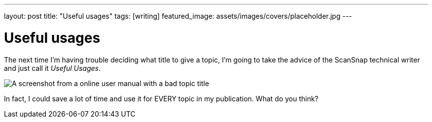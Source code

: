 ---
layout: post
title: "Useful usages"
tags: [writing]
featured_image: assets/images/covers/placeholder.jpg
---

= Useful usages
:imagesdir: assets/images/posts/2022

The next time I'm having trouble deciding what title to give a topic, I'm going to take the advice of the ScanSnap technical writer and just call it _Useful Usages_.

[.full-width]
image::useful-usages.png[A screenshot from a online user manual with a bad topic title]

In fact, I could save a lot of time and use it for EVERY topic in my publication.
What do you think?


